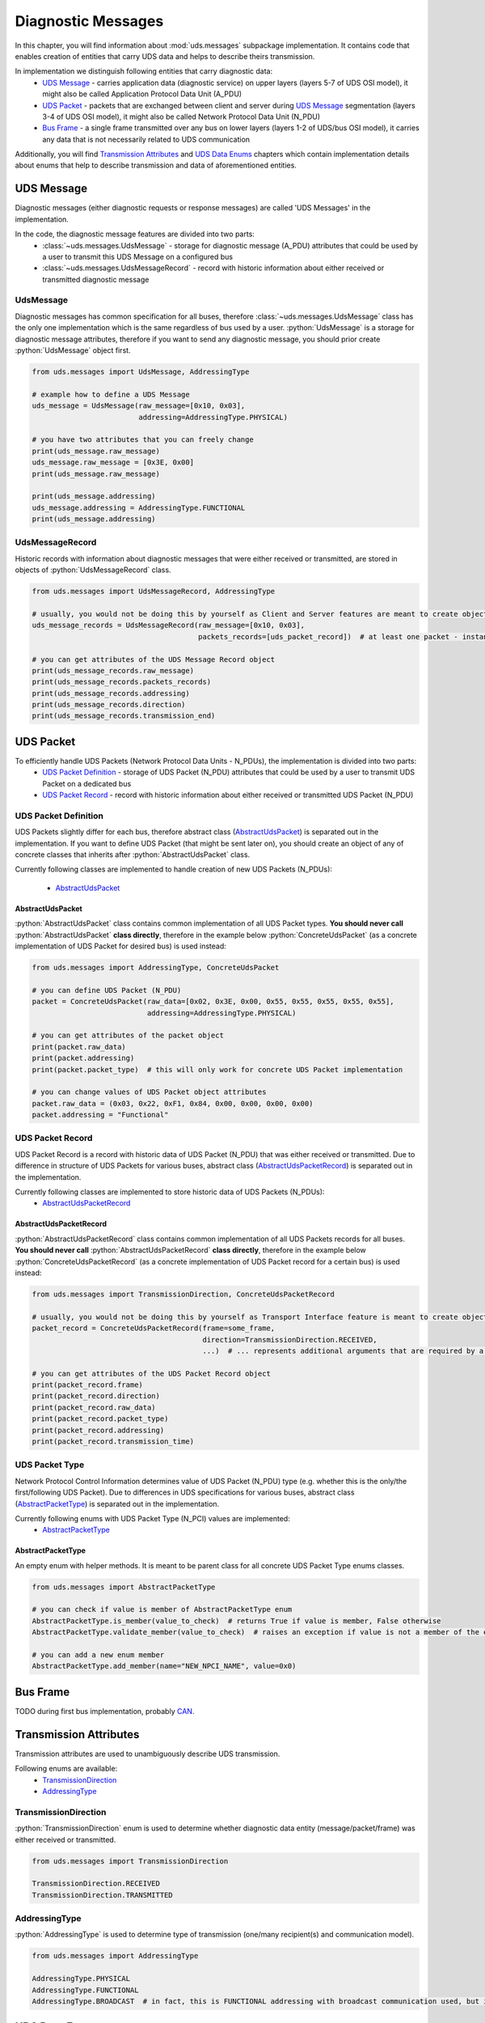Diagnostic Messages
===================

.. role:: python(code)
    :language: python


In this chapter, you will find information about :mod:`uds.messages` subpackage implementation. It contains code that
enables creation of entities that carry UDS data and helps to describe theirs transmission.

In implementation we distinguish following entities that carry diagnostic data:
 - `UDS Message`_ - carries application data (diagnostic service) on upper layers (layers 5-7 of UDS OSI model),
   it might also be called Application Protocol Data Unit (A_PDU)
 - `UDS Packet`_ - packets that are exchanged between client and server during `UDS Message`_ segmentation
   (layers 3-4 of UDS OSI model), it might also be called Network Protocol Data Unit (N_PDU)
 - `Bus Frame`_ - a single frame transmitted over any bus on lower layers (layers 1-2 of UDS/bus OSI model),
   it carries any data that is not necessarily related to UDS communication

Additionally, you will find `Transmission Attributes`_ and `UDS Data Enums`_ chapters which contain implementation
details about enums that help to describe transmission and data of aforementioned entities.


UDS Message
-----------
Diagnostic messages (either diagnostic requests or response messages) are called 'UDS Messages' in the implementation.

In the code, the diagnostic message features are divided into two parts:
 - :class:`~uds.messages.UdsMessage` - storage for diagnostic message (A_PDU) attributes that could be used by a user to transmit this
   UDS Message on a configured bus
 - :class:`~uds.messages.UdsMessageRecord` - record with historic information about either received or transmitted diagnostic message


UdsMessage
``````````
Diagnostic messages has common specification for all buses, therefore :class:`~uds.messages.UdsMessage` class has the only one
implementation which is the same regardless of bus used by a user. :python:`UdsMessage` is a storage
for diagnostic message attributes, therefore if you want to send any diagnostic message, you should prior create
:python:`UdsMessage` object first.


.. autoapiclass:: uds.messages.UdsMessage
   :members:
   :special-members:


.. code-block::  python

   from uds.messages import UdsMessage, AddressingType

   # example how to define a UDS Message
   uds_message = UdsMessage(raw_message=[0x10, 0x03],
                            addressing=AddressingType.PHYSICAL)

   # you have two attributes that you can freely change
   print(uds_message.raw_message)
   uds_message.raw_message = [0x3E, 0x00]
   print(uds_message.raw_message)

   print(uds_message.addressing)
   uds_message.addressing = AddressingType.FUNCTIONAL
   print(uds_message.addressing)


UdsMessageRecord
````````````````
.. autoapiclass:: uds.messages.UdsMessageRecord
   :members:
   :special-members:

Historic records with information about diagnostic messages that were either received or transmitted, are stored in
objects of :python:`UdsMessageRecord` class.

.. code-block::  python

   from uds.messages import UdsMessageRecord, AddressingType

   # usually, you would not be doing this by yourself as Client and Server features are meant to create objects of this class
   uds_message_records = UdsMessageRecord(raw_message=[0x10, 0x03],
                                          packets_records=[uds_packet_record])  # at least one packet - instance of `AbstractUdsPacketRecord` class

   # you can get attributes of the UDS Message Record object
   print(uds_message_records.raw_message)
   print(uds_message_records.packets_records)
   print(uds_message_records.addressing)
   print(uds_message_records.direction)
   print(uds_message_records.transmission_end)


UDS Packet
----------
To efficiently handle UDS Packets (Network Protocol Data Units - N_PDUs), the implementation is divided into two parts:
 - `UDS Packet Definition`_ - storage of UDS Packet (N_PDU) attributes that could be used by a user to transmit
   UDS Packet on a dedicated bus
 - `UDS Packet Record`_ - record with historic information about either received or transmitted UDS Packet (N_PDU)


UDS Packet Definition
``````````````````````
UDS Packets slightly differ for each bus, therefore abstract class (AbstractUdsPacket_) is separated
out in the implementation. If you want to define UDS Packet (that might be sent later on), you should create
an object of any of concrete classes that inherits after :python:`AbstractUdsPacket` class.

Currently following classes are implemented to handle creation of new UDS Packets (N_PDUs):

 - AbstractUdsPacket_

AbstractUdsPacket
'''''''''''''''''
:python:`AbstractUdsPacket` class contains common implementation of all UDS Packet types. **You should never call**
:python:`AbstractUdsPacket` **class directly**, therefore in the example below :python:`ConcreteUdsPacket`
(as a concrete implementation of UDS Packet for desired bus) is used instead:

.. code-block::  python

   from uds.messages import AddressingType, ConcreteUdsPacket

   # you can define UDS Packet (N_PDU)
   packet = ConcreteUdsPacket(raw_data=[0x02, 0x3E, 0x00, 0x55, 0x55, 0x55, 0x55, 0x55],
                              addressing=AddressingType.PHYSICAL)

   # you can get attributes of the packet object
   print(packet.raw_data)
   print(packet.addressing)
   print(packet.packet_type)  # this will only work for concrete UDS Packet implementation

   # you can change values of UDS Packet object attributes
   packet.raw_data = (0x03, 0x22, 0xF1, 0x84, 0x00, 0x00, 0x00, 0x00)
   packet.addressing = "Functional"


UDS Packet Record
`````````````````
UDS Packet Record is a record with historic data of UDS Packet (N_PDU) that was either received or transmitted.
Due to difference in structure of UDS Packets for various buses, abstract class (AbstractUdsPacketRecord_) is separated
out in the implementation.

Currently following classes are implemented to store historic data of UDS Packets (N_PDUs):
 - AbstractUdsPacketRecord_

AbstractUdsPacketRecord
'''''''''''''''''''''''
:python:`AbstractUdsPacketRecord` class contains common implementation of all UDS Packets records for all buses.
**You should never call** :python:`AbstractUdsPacketRecord` **class directly**, therefore in the example below
:python:`ConcreteUdsPacketRecord` (as a concrete implementation of UDS Packet record for a certain bus) is used instead:

.. code-block::  python

   from uds.messages import TransmissionDirection, ConcreteUdsPacketRecord

   # usually, you would not be doing this by yourself as Transport Interface feature is meant to create objects of this class
   packet_record = ConcreteUdsPacketRecord(frame=some_frame,
                                           direction=TransmissionDirection.RECEIVED,
                                           ...)  # ... represents additional arguments that are required by a concrete class

   # you can get attributes of the UDS Packet Record object
   print(packet_record.frame)
   print(packet_record.direction)
   print(packet_record.raw_data)
   print(packet_record.packet_type)
   print(packet_record.addressing)
   print(packet_record.transmission_time)


UDS Packet Type
```````````````
Network Protocol Control Information determines value of UDS Packet (N_PDU) type (e.g. whether this is
the only/the first/following UDS Packet). Due to differences in UDS specifications for various buses,
abstract class (AbstractPacketType_) is separated out in the implementation.

Currently following enums with UDS Packet Type (N_PCI) values are implemented:
 - AbstractPacketType_

AbstractPacketType
''''''''''''''''''
An empty enum with helper methods. It is meant to be parent class for all concrete UDS Packet Type enums classes.

.. code-block::  python

    from uds.messages import AbstractPacketType

    # you can check if value is member of AbstractPacketType enum
    AbstractPacketType.is_member(value_to_check)  # returns True if value is member, False otherwise
    AbstractPacketType.validate_member(value_to_check)  # raises an exception if value is not a member of the enum

    # you can add a new enum member
    AbstractPacketType.add_member(name="NEW_NPCI_NAME", value=0x0)

Bus Frame
---------
TODO during first bus implementation, probably `CAN <https://github.com/mdabrowski1990/uds/milestone/3>`_.


Transmission Attributes
-----------------------
Transmission attributes are used to unambiguously describe UDS transmission.

Following enums are available:
 - TransmissionDirection_
 - AddressingType_


TransmissionDirection
`````````````````````
:python:`TransmissionDirection` enum is used to determine whether diagnostic data entity (message/packet/frame) was
either received or transmitted.

.. code-block::  python

   from uds.messages import TransmissionDirection

   TransmissionDirection.RECEIVED
   TransmissionDirection.TRANSMITTED

AddressingType
``````````````
:python:`AddressingType` is used to determine type of transmission (one/many recipient(s) and communication model).

.. code-block::  python

   from uds.messages import AddressingType

   AddressingType.PHYSICAL
   AddressingType.FUNCTIONAL
   AddressingType.BROADCAST  # in fact, this is FUNCTIONAL addressing with broadcast communication used, but it was separated to distinguish this case


UDS Data Enums
----------------
There are following enums that contains information related to UDS Messages data:
 - RequestSID_
 - ResponseSID_
 - NRC_


RequestSID
``````````
Enum with all known Service Identifier (SID) values that might be used in a request message.

.. code-block::  python

   from uds.messages import RequestSID

   # you can check if value is valid request sid
   RequestSID.is_request_sid(value_to_check)

   # you can check whether value is enum member
   RequestSID.is_member(value_to_check)  # returns True if value is member, False otherwise
   RequestSID.validate_member(value_to_check)  # raises an exception if value is not a member of the enum


ResponseSID
```````````
Enum with all known Response Service Identifier (RSID) values that might be used in a response message.

.. code-block::  python

   from uds.messages import ResponseSID

   # you can check if value is valid request sid
   ResponseSID.is_response_sid(value_to_check)

   # you can check whether value is enum member
   ResponseSID.is_member(value_to_check)  # returns True if value is member, False otherwise
   ResponseSID.validate_member(value_to_check)  # raises an exception if value is not a member of the enum


NRC
```
Enum with all known Negative Response Code (NRC) values that might be used in a negative response message.

.. code-block::  python

   from uds.messages import NRC

   # you can check whether value is NRC enum member
   NRC.is_member(value_to_check)  # returns True if value is member, False otherwise
   NRC.validate_member(value_to_check)  # raises an exception if value is not a member of the enum

   # you can add a new enum member
   NRC.add_member(name="NAME_FOR_NEW_MEMBER", value=0x00)
